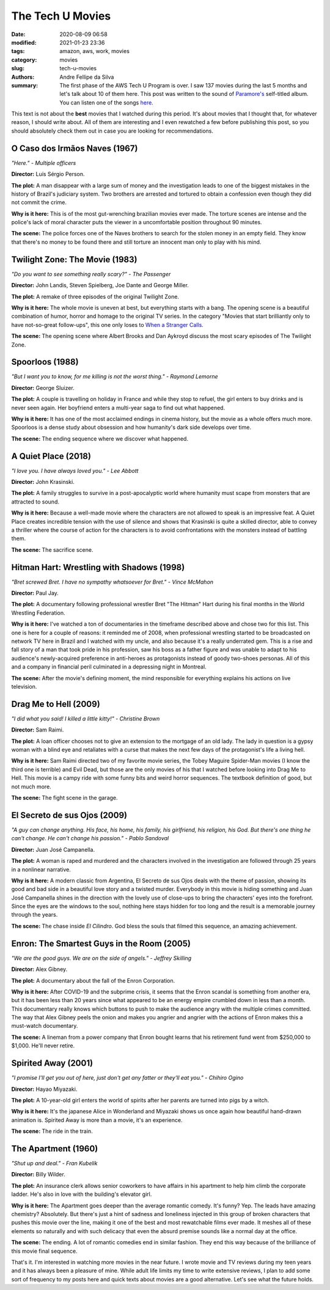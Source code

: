The Tech U Movies
#################

:date: 2020-08-09 06:58
:modified: 2021-01-23 23:36
:tags: amazon, aws, work, movies
:category: movies
:slug: tech-u-movies
:authors: Andre Fellipe da Silva
:summary: The first phase of the AWS Tech U Program is over. I saw 137 movies during the last 5 months and let's talk about 10 of them here. This post was written to the sound of `Paramore's`_ self-titled album. You can listen one of the songs here_.

This text is not about the **best** movies that I watched during this period. It's about movies that I thought that, for whatever reason, I should write about. All of them are interesting and I even rewatched a few before publishing this post, so you should absolutely check them out in case you are looking for recommendations.

**O Caso dos Irmãos Naves (1967)**
**********************************

.. image:: images/11-01-naves.png
  :alt: Shot from the movie O Caso dos Irmãos Naves, made in 1967
  :align: center

.. class:: center

*"Here." - Multiple officers*

**Director:** Luís Sérgio Person.

**The plot:** A man disappear with a large sum of money and the investigation leads to one of the biggest mistakes in the history of Brazil's judiciary system. Two brothers are arrested and tortured to obtain a confession even though they did not commit the crime.

**Why is it here:** This is of the most gut-wrenching brazilian movies ever made. The torture scenes are intense and the police's lack of moral character puts the viewer in a uncomfortable position throughout 90 minutes.

**The scene:** The police forces one of the Naves brothers to search for the stolen money in an empty field. They know that there's no money to be found there and still torture an innocent man only to play with his mind.

**Twilight Zone: The Movie (1983)**
***********************************

.. image:: images/11-02-twilight.png
  :alt: Shot from the movie Twilight Zone, made in 1983
  :align: center

.. class:: center

*"Do you want to see something really scary?" - The Passenger*

**Director:** John Landis, Steven Spielberg, Joe Dante and George Miller.

**The plot:** A remake of three episodes of the original Twilight Zone.

**Why is it here:** The whole movie is uneven at best, but everything starts with a bang. The opening scene is a beautiful combination of humor, horror and homage to the original TV series. In the category "Movies that start brilliantly only to have not-so-great follow-ups", this one only loses to `When a Stranger Calls`_.

**The scene:** The opening scene where Albert Brooks and Dan Aykroyd discuss the most scary episodes of The Twilight Zone.

**Spoorloos (1988)**
***********************************

.. image:: images/11-03-vanishing.png
  :alt: Shot from the movie Spoorloos, made in 1988
  :align: center

.. class:: center

*"But I want you to know, for me killing is not the worst thing." - Raymond Lemorne*

**Director:** George Sluizer.

**The plot:** A couple is travelling on holiday in France and while they stop to refuel, the girl enters to buy drinks and is never seen again. Her boyfriend enters a multi-year saga to find out what happened.

**Why is it here:** It has one of the most acclaimed endings in cinema history, but the movie as a whole offers much more. Spoorloos is a dense study about obsession and how humanity's dark side develops over time.

**The scene:** The ending sequence where we discover what happened.

**A Quiet Place (2018)**
************************

.. image:: images/11-04-quiet.png
  :alt: Shot from the movie A Quiet Place, made in 2018
  :align: center

.. class:: center

*"I love you. I have always loved you." - Lee Abbott*

**Director:** John Krasinski.

**The plot:** A family struggles to survive in a post-apocalyptic world where humanity must scape from monsters that are attracted to sound.

**Why is it here:** Because a well-made movie where the characters are not allowed to speak is an impressive feat. A Quiet Place creates incredible tension with the use of silence and shows that Krasinski is quite a skilled director, able to convey a thriller where the course of action for the characters is to avoid confrontations with the monsters instead of battling them.

**The scene:** The sacrifice scene.

**Hitman Hart: Wrestling with Shadows (1998)**
**********************************************

.. image:: images/11-05-hitman.png
  :alt: Shot from the movie Hitman Hart: Wrestling with Shadows, made in 1998
  :align: center

.. class:: center

*"Bret screwed Bret. I have no sympathy whatsoever for Bret." - Vince McMahon*

**Director:** Paul Jay.

**The plot:** A documentary following professional wrestler Bret "The Hitman" Hart during his final months in the World Wrestling Federation.

**Why is it here:** I've watched a ton of documentaries in the timeframe described above and chose two for this list. This one is here for a couple of reasons: it reminded me of 2008, when professional wrestling started to be broadcasted on network TV here in Brazil and I watched with my uncle, and also because it's a really underrated gem. This is a rise and fall story of a man that took pride in his profession, saw his boss as a father figure and was unable to adapt to his audience's newly-acquired preference in anti-heroes as protagonists instead of goody two-shoes personas. All of this and a company in financial peril culminated in a depressing night in Montreal.

**The scene:** After the movie's defining moment, the mind responsible for everything explains his actions on live television.

**Drag Me to Hell (2009)**
**************************

.. image:: images/11-06-hell.png
  :alt: Shot from the movie Drag Me to Hell, made in 2009
  :align: center

.. class:: center

*"I did what you said! I killed a little kitty!" - Christine Brown*

**Director:** Sam Raimi.

**The plot:** A loan officer chooses not to give an extension to the mortgage of an old lady. The lady in question is a gypsy woman with a blind eye and retaliates with a curse that makes the next few days of the protagonist's life a living hell.

**Why is it here:** Sam Raimi directed two of my favorite movie series, the Tobey Maguire Spider-Man movies (I know the third one is terrible) and Evil Dead, but those are the only movies of his that I watched before looking into Drag Me to Hell. This movie is a campy ride with some funny bits and weird horror sequences. The textbook definition of good, but not much more.

**The scene:** The fight scene in the garage.

**El Secreto de sus Ojos (2009)**
*********************************

.. image:: images/11-07-eyes.png
  :alt: Shot from the movie El Secreto de sus Ojos, made in 2009
  :align: center

.. class:: center

*"A guy can change anything. His face, his home, his family, his girlfriend, his religion, his God. But there's one thing he can't change. He can't change his passion." - Pablo Sandoval*

**Director:** Juan José Campanella.

**The plot:** A woman is raped and murdered and the characters involved in the investigation are followed through 25 years in a nonlinear narrative.

**Why is it here:** A modern classic from Argentina, El Secreto de sus Ojos deals with the theme of passion, showing its good and bad side in a beautiful love story and a twisted murder. Everybody in this movie is hiding something and Juan José Campanella shines in the direction with the lovely use of close-ups to bring the characters' eyes into the forefront. Since the eyes are the windows to the soul, nothing here stays hidden for too long and the result is a memorable journey through the years.

**The scene:** The chase inside *El Cilindro*. God bless the souls that filmed this sequence, an amazing achievement.

**Enron: The Smartest Guys in the Room (2005)**
***********************************************

.. image:: images/11-08-enron.png
  :alt: Shot from the movie Enron: The Smartest Guys in the Room, made in 2005
  :align: center

.. class:: center

*"We are the good guys. We are on the side of angels." - Jeffrey Skilling*

**Director:** Alex Gibney.

**The plot:** A documentary about the fall of the Enron Corporation.

**Why is it here:** After COVID-19 and the subprime crisis, it seems that the Enron scandal is something from another era, but it has been less than 20 years since what appeared to be an energy empire crumbled down in less than a month. This documentary really knows which buttons to push to make the audience angry with the multiple crimes committed. The way that Alex Gibney peels the onion and makes you angrier and angrier with the actions of Enron makes this a must-watch documentary.

**The scene:** A lineman from a power company that Enron bought learns that his retirement fund went from $250,000 to $1,000. He'll never retire.

**Spirited Away (2001)**
************************

.. image:: images/11-09-spirited.png
  :alt: Shot from the movie Spirited Away, made in 2001
  :align: center

.. class:: center

*"I promise I'll get you out of here, just don't get any fatter or they'll eat you." - Chihiro Ogino*

**Director:** Hayao Miyazaki.

**The plot:** A 10-year-old girl enters the world of spirits after her parents are turned into pigs by a witch.

**Why is it here:** It's the japanese Alice in Wonderland and Miyazaki shows us once again how beautiful hand-drawn animation is. Spirited Away is more than a movie, it's an experience.

**The scene:** The ride in the train.

**The Apartment (1960)**
************************

.. image:: images/11-10-apartment.png
  :alt: Shot from the movie The Apartment, made in 1960
  :align: center

.. class:: center

*"Shut up and deal." - Fran Kubelik*

**Director:** Billy Wilder.

**The plot:** An insurance clerk allows senior coworkers to have affairs in his apartment to help him climb the corporate ladder. He's also in love with the building's elevator girl.

**Why is it here:** The Apartment goes deeper than the average romantic comedy. It's funny? Yep. The leads have amazing chemistry? Absolutely. But there's just a hint of sadness and loneliness injected in this group of broken characters that pushes this movie over the line, making it one of the best and most rewatchable films ever made. It meshes all of these elements so naturally and with such delicacy that even the absurd premise sounds like a normal day at the office.

**The scene:** The ending. A lot of romantic comedies end in similar fashion. They end this way because of the brilliance of this movie final sequence.

That's it. I'm interested in watching more movies in the near future. I wrote movie and TV reviews during my teen years and it has always been a pleasure of mine. While adult life limits my time to write extensive reviews, I plan to add some sort of frequency to my posts here and quick texts about movies are a good alternative. Let's see what the future holds.

.. _`Paramore's`: https://en.wikipedia.org/wiki/Paramore_(album)
.. _here: https://www.youtube.com/watch?v=OblL026SvD4
.. _`When a Stranger Calls`: https://www.youtube.com/watch?v=HVy-TSs7Gio